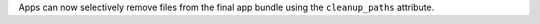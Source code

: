 Apps can now selectively remove files from the final app bundle using the ``cleanup_paths`` attribute.

